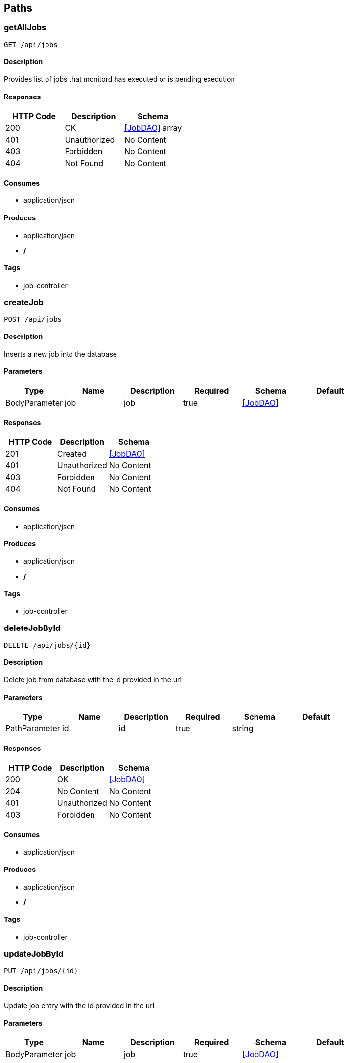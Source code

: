 == Paths
=== getAllJobs
----
GET /api/jobs
----

==== Description
:hardbreaks:
Provides list of jobs that monitord has executed or is pending execution

==== Responses
[options="header"]
|===
|HTTP Code|Description|Schema
|200|OK|<<JobDAO>> array
|401|Unauthorized|No Content
|403|Forbidden|No Content
|404|Not Found|No Content
|===

==== Consumes

* application/json

==== Produces

* application/json
* */*

==== Tags

* job-controller

=== createJob
----
POST /api/jobs
----

==== Description
:hardbreaks:
Inserts a new job into the database

==== Parameters
[options="header"]
|===
|Type|Name|Description|Required|Schema|Default
|BodyParameter|job|job|true|<<JobDAO>>|
|===

==== Responses
[options="header"]
|===
|HTTP Code|Description|Schema
|201|Created|<<JobDAO>>
|401|Unauthorized|No Content
|403|Forbidden|No Content
|404|Not Found|No Content
|===

==== Consumes

* application/json

==== Produces

* application/json
* */*

==== Tags

* job-controller

=== deleteJobById
----
DELETE /api/jobs/{id}
----

==== Description
:hardbreaks:
Delete job from database with the id provided in the url

==== Parameters
[options="header"]
|===
|Type|Name|Description|Required|Schema|Default
|PathParameter|id|id|true|string|
|===

==== Responses
[options="header"]
|===
|HTTP Code|Description|Schema
|200|OK|<<JobDAO>>
|204|No Content|No Content
|401|Unauthorized|No Content
|403|Forbidden|No Content
|===

==== Consumes

* application/json

==== Produces

* application/json
* */*

==== Tags

* job-controller

=== updateJobById
----
PUT /api/jobs/{id}
----

==== Description
:hardbreaks:
Update job entry with the id provided in the url

==== Parameters
[options="header"]
|===
|Type|Name|Description|Required|Schema|Default
|BodyParameter|job|job|true|<<JobDAO>>|
|===

==== Responses
[options="header"]
|===
|HTTP Code|Description|Schema
|200|OK|<<JobDAO>>
|201|Created|No Content
|401|Unauthorized|No Content
|403|Forbidden|No Content
|404|Not Found|No Content
|===

==== Consumes

* application/json

==== Produces

* application/json
* */*

==== Tags

* job-controller

=== getJobById
----
GET /api/jobs/{id}
----

==== Description
:hardbreaks:
Query the database for job entry with the id provided in the url path

==== Parameters
[options="header"]
|===
|Type|Name|Description|Required|Schema|Default
|PathParameter|id|id|true|string|
|===

==== Responses
[options="header"]
|===
|HTTP Code|Description|Schema
|200|OK|<<JobDAO>>
|401|Unauthorized|No Content
|403|Forbidden|No Content
|404|Not Found|No Content
|===

==== Consumes

* application/json

==== Produces

* application/json
* */*

==== Tags

* job-controller

=== getAllLogs
----
GET /api/logs
----

==== Description
:hardbreaks:
Provides list of Logs that monitord has executed or is pending execution

==== Responses
[options="header"]
|===
|HTTP Code|Description|Schema
|200|OK|<<LogDAO>> array
|401|Unauthorized|No Content
|403|Forbidden|No Content
|404|Not Found|No Content
|===

==== Consumes

* application/json

==== Produces

* application/json
* */*

==== Tags

* log-controller

=== createLog
----
POST /api/logs
----

==== Description
:hardbreaks:
Creates of log entry that monitord has captured

==== Parameters
[options="header"]
|===
|Type|Name|Description|Required|Schema|Default
|BodyParameter|log|log|true|<<LogDAO>>|
|===

==== Responses
[options="header"]
|===
|HTTP Code|Description|Schema
|201|Created|<<LogDAO>>
|401|Unauthorized|No Content
|403|Forbidden|No Content
|404|Not Found|No Content
|===

==== Consumes

* application/json

==== Produces

* application/json
* */*

==== Tags

* log-controller

=== deleteLogById
----
DELETE /api/logs/{id}
----

==== Description
:hardbreaks:
Delete log from database with the id provided in the url

==== Parameters
[options="header"]
|===
|Type|Name|Description|Required|Schema|Default
|PathParameter|id|id|true|string|
|===

==== Responses
[options="header"]
|===
|HTTP Code|Description|Schema
|200|OK|<<LogDAO>>
|204|No Content|No Content
|401|Unauthorized|No Content
|403|Forbidden|No Content
|===

==== Consumes

* application/json

==== Produces

* application/json
* */*

==== Tags

* log-controller

=== updateLog
----
PUT /api/logs/{id}
----

==== Description
:hardbreaks:
Update of log entry that monitord has captured

==== Parameters
[options="header"]
|===
|Type|Name|Description|Required|Schema|Default
|BodyParameter|log|log|true|<<LogDAO>>|
|===

==== Responses
[options="header"]
|===
|HTTP Code|Description|Schema
|200|OK|<<LogDAO>>
|201|Created|No Content
|401|Unauthorized|No Content
|403|Forbidden|No Content
|404|Not Found|No Content
|===

==== Consumes

* application/json

==== Produces

* application/json
* */*

==== Tags

* log-controller

=== getLogsById
----
GET /api/logs/{id}
----

==== Description
:hardbreaks:
Query the database for log entry with the id provided in the url path

==== Parameters
[options="header"]
|===
|Type|Name|Description|Required|Schema|Default
|PathParameter|id|id|true|string|
|===

==== Responses
[options="header"]
|===
|HTTP Code|Description|Schema
|200|OK|<<LogDAO>>
|401|Unauthorized|No Content
|403|Forbidden|No Content
|404|Not Found|No Content
|===

==== Consumes

* application/json

==== Produces

* application/json
* */*

==== Tags

* log-controller

=== getAllNodes
----
GET /api/nodes
----

==== Description
:hardbreaks:
Provides list of nodes that monitord is managing

==== Responses
[options="header"]
|===
|HTTP Code|Description|Schema
|200|OK|<<NodeDAO>> array
|401|Unauthorized|No Content
|403|Forbidden|No Content
|404|Not Found|No Content
|===

==== Consumes

* application/json

==== Produces

* application/json
* */*

==== Tags

* node-controller

=== createNode
----
POST /api/nodes
----

==== Description
:hardbreaks:
Inserts a new Node entry in the database

==== Parameters
[options="header"]
|===
|Type|Name|Description|Required|Schema|Default
|BodyParameter|node|node|true|<<NodeDAO>>|
|===

==== Responses
[options="header"]
|===
|HTTP Code|Description|Schema
|201|Created|<<NodeDAO>>
|401|Unauthorized|No Content
|403|Forbidden|No Content
|404|Not Found|No Content
|===

==== Consumes

* application/json

==== Produces

* application/json

==== Tags

* node-controller

=== deleteNodeById
----
DELETE /api/nodes/{id}
----

==== Description
:hardbreaks:
Delete node from database with the id provided in the url

==== Parameters
[options="header"]
|===
|Type|Name|Description|Required|Schema|Default
|PathParameter|id|id|true|string|
|===

==== Responses
[options="header"]
|===
|HTTP Code|Description|Schema
|200|OK|<<NodeDAO>>
|204|No Content|No Content
|401|Unauthorized|No Content
|403|Forbidden|No Content
|===

==== Consumes

* application/json

==== Produces

* application/json
* */*

==== Tags

* node-controller

=== updateNodeById
----
PUT /api/nodes/{id}
----

==== Description
:hardbreaks:
Update node entry with the id provided in the url

==== Parameters
[options="header"]
|===
|Type|Name|Description|Required|Schema|Default
|BodyParameter|node|node|true|<<NodeDAO>>|
|===

==== Responses
[options="header"]
|===
|HTTP Code|Description|Schema
|200|OK|<<NodeDAO>>
|201|Created|No Content
|401|Unauthorized|No Content
|403|Forbidden|No Content
|404|Not Found|No Content
|===

==== Consumes

* application/json

==== Produces

* application/json
* */*

==== Tags

* node-controller

=== getNodeById
----
GET /api/nodes/{id}
----

==== Description
:hardbreaks:
Query the database for job entry with the id provided in the url path

==== Parameters
[options="header"]
|===
|Type|Name|Description|Required|Schema|Default
|PathParameter|id|id|true|string|
|===

==== Responses
[options="header"]
|===
|HTTP Code|Description|Schema
|200|OK|<<NodeDAO>>
|401|Unauthorized|No Content
|403|Forbidden|No Content
|404|Not Found|No Content
|===

==== Consumes

* application/json

==== Produces

* application/json
* */*

==== Tags

* node-controller

=== getAllNotifications
----
GET /api/notification
----

==== Description
:hardbreaks:
Provides list of notifications that monitord is managing

==== Responses
[options="header"]
|===
|HTTP Code|Description|Schema
|200|OK|<<NotificationDAO>> array
|401|Unauthorized|No Content
|403|Forbidden|No Content
|404|Not Found|No Content
|===

==== Consumes

* application/json

==== Produces

* application/json
* */*

==== Tags

* notification-controller

=== createNotification
----
POST /api/notification
----

==== Description
:hardbreaks:
Inserts a new notification entry in the database

==== Parameters
[options="header"]
|===
|Type|Name|Description|Required|Schema|Default
|BodyParameter|notification|notification|true|<<NotificationDAO>>|
|===

==== Responses
[options="header"]
|===
|HTTP Code|Description|Schema
|201|Created|<<NotificationDAO>>
|401|Unauthorized|No Content
|403|Forbidden|No Content
|404|Not Found|No Content
|===

==== Consumes

* application/json

==== Produces

* application/json
* */*

==== Tags

* notification-controller

=== deleteNotificationById
----
DELETE /api/notification/{id}
----

==== Description
:hardbreaks:
Delete notification from database with the id provided in the url

==== Parameters
[options="header"]
|===
|Type|Name|Description|Required|Schema|Default
|PathParameter|id|id|true|string|
|===

==== Responses
[options="header"]
|===
|HTTP Code|Description|Schema
|200|OK|<<NotificationDAO>>
|204|No Content|No Content
|401|Unauthorized|No Content
|403|Forbidden|No Content
|===

==== Consumes

* application/json

==== Produces

* application/json
* */*

==== Tags

* notification-controller

=== updateNotificationById
----
PUT /api/notification/{id}
----

==== Description
:hardbreaks:
Update notification entry with the id provided in the url

==== Parameters
[options="header"]
|===
|Type|Name|Description|Required|Schema|Default
|BodyParameter|notification|notification|true|<<NotificationDAO>>|
|===

==== Responses
[options="header"]
|===
|HTTP Code|Description|Schema
|200|OK|<<NotificationDAO>>
|201|Created|No Content
|401|Unauthorized|No Content
|403|Forbidden|No Content
|404|Not Found|No Content
|===

==== Consumes

* application/json

==== Produces

* application/json
* */*

==== Tags

* notification-controller

=== getNotificationById
----
GET /api/notification/{id}
----

==== Description
:hardbreaks:
Query the database for notification entry with the id provided in the url path

==== Parameters
[options="header"]
|===
|Type|Name|Description|Required|Schema|Default
|PathParameter|id|id|true|string|
|===

==== Responses
[options="header"]
|===
|HTTP Code|Description|Schema
|200|OK|<<NotificationDAO>>
|401|Unauthorized|No Content
|403|Forbidden|No Content
|404|Not Found|No Content
|===

==== Consumes

* application/json

==== Produces

* application/json
* */*

==== Tags

* notification-controller

=== getAllUsers
----
GET /api/users
----

==== Description
:hardbreaks:
Provides list of notifications that monitord is managing

==== Responses
[options="header"]
|===
|HTTP Code|Description|Schema
|200|OK|<<UserDAO>> array
|401|Unauthorized|No Content
|403|Forbidden|No Content
|404|Not Found|No Content
|===

==== Consumes

* application/json

==== Produces

* application/json
* */*

==== Tags

* user-controller

=== createUser
----
POST /api/users
----

==== Description
:hardbreaks:
Inserts a new user entry in the database

==== Parameters
[options="header"]
|===
|Type|Name|Description|Required|Schema|Default
|BodyParameter|user|user|true|<<UserDAO>>|
|===

==== Responses
[options="header"]
|===
|HTTP Code|Description|Schema
|201|Created|<<UserDAO>>
|401|Unauthorized|No Content
|403|Forbidden|No Content
|404|Not Found|No Content
|===

==== Consumes

* application/json

==== Produces

* application/json
* */*

==== Tags

* user-controller

=== deleteUserById
----
DELETE /api/users/{id}
----

==== Description
:hardbreaks:
Delete user from database with the id provided in the url

==== Parameters
[options="header"]
|===
|Type|Name|Description|Required|Schema|Default
|PathParameter|id|id|true|string|
|===

==== Responses
[options="header"]
|===
|HTTP Code|Description|Schema
|200|OK|<<UserDAO>>
|204|No Content|No Content
|401|Unauthorized|No Content
|403|Forbidden|No Content
|===

==== Consumes

* application/json

==== Produces

* application/json
* */*

==== Tags

* user-controller

=== updateUserById
----
PUT /api/users/{id}
----

==== Description
:hardbreaks:
Update user entry with the id provided in the url

==== Parameters
[options="header"]
|===
|Type|Name|Description|Required|Schema|Default
|BodyParameter|user|user|true|<<UserDAO>>|
|===

==== Responses
[options="header"]
|===
|HTTP Code|Description|Schema
|200|OK|<<UserDAO>>
|201|Created|No Content
|401|Unauthorized|No Content
|403|Forbidden|No Content
|404|Not Found|No Content
|===

==== Consumes

* application/json

==== Produces

* application/json
* */*

==== Tags

* user-controller

=== getUserById
----
GET /api/users/{id}
----

==== Description
:hardbreaks:
Query the database for user entry with the id provided in the url path

==== Parameters
[options="header"]
|===
|Type|Name|Description|Required|Schema|Default
|PathParameter|id|id|true|string|
|===

==== Responses
[options="header"]
|===
|HTTP Code|Description|Schema
|200|OK|<<UserDAO>>
|401|Unauthorized|No Content
|403|Forbidden|No Content
|404|Not Found|No Content
|===

==== Consumes

* application/json

==== Produces

* application/json
* */*

==== Tags

* user-controller

